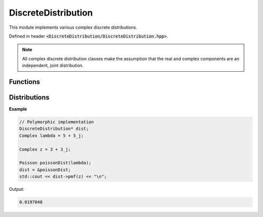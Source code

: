 DiscreteDistribution
=====

.. cpp:class:: DiscreteDistribution

   The generic cpplex discrete distribution type.

This module implements various complex discrete distributions.

Defined in header :code:`<DiscreteDistribution/DiscreteDistribution.hpp>`.

.. note::

   All complex discrete distribution classes make the assumption that the real and complex components are an independent, joint distribution. 

Functions
--------

.. cpp:function:: virtual constexpr double pmf(const Complex& z) const noexcept = 0

    The PMF of a distribution.

.. cpp:function:: virtual constexpr double cdf(const Complex& z) const noexcept = 0

    The CDF of a distribution.

.. cpp:function:: inline double logpmf(const Complex& z) const noexcept

    The natural log of the PMF of a distribution.

.. cpp:function:: inline double logcdf(const Complex& z) const noexcept

    The natural log of the CDF of a distribution.

.. cpp:function:: virtual constexpr std::vector<Complex> rand(const int numSamples) const noexcept = 0

    Samples from a distribution.

.. cpp:function:: virtual constexpr double entropy() const noexcept = 0

    Returns the entropy of a distribution.

Distributions
--------

.. cpp:class:: Bernoulli : public DiscreteDistribution
.. cpp:class:: Binomial : public DiscreteDistribution
.. cpp:class:: Geometric : public DiscreteDistribution
.. cpp:class:: NegativeBinomial : public DiscreteDistribution
.. cpp:class:: Poisson : public DiscreteDistribution

**Example**

.. code-block:: cpp

    // Polymorphic implementation
    DiscreteDistribution* dist; 
    Complex lambda = 5 + 5_j; 

    Complex z = 3 + 3_j; 

    Poisson poissonDist(lambda); 
    dist = &poissonDist; 
    std::cout << dist->pmf(z) << "\n";

Output:

.. code-block:: cpp

   0.0197048